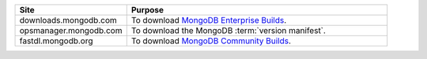.. list-table::
   :widths: 30 70
   :header-rows: 1

   * - Site
     - Purpose
   * - downloads.mongodb.com 
     - To download `MongoDB Enterprise Builds <https://www.mongodb.com/download-center?jmp=nav#enterprise>`_.
   * - opsmanager.mongodb.com 
     - To download the MongoDB :term:`version manifest`.
   * - fastdl.mongodb.org 
     - To download `MongoDB Community Builds <https://www.mongodb.com/download-center?jmp=nav#community>`_.
